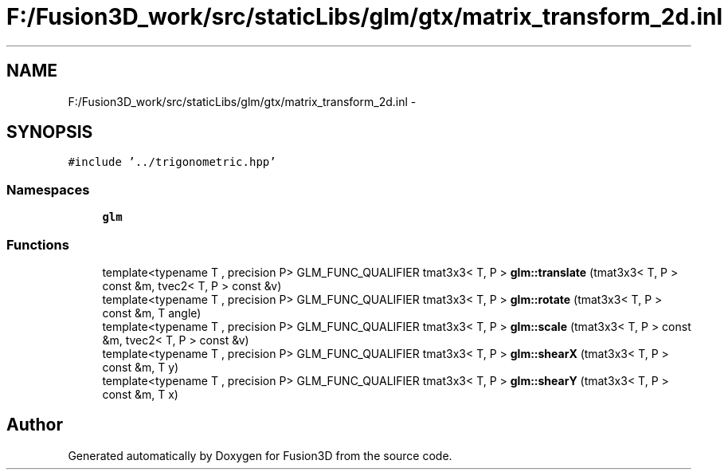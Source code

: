 .TH "F:/Fusion3D_work/src/staticLibs/glm/gtx/matrix_transform_2d.inl" 3 "Tue Nov 24 2015" "Version 0.0.0.1" "Fusion3D" \" -*- nroff -*-
.ad l
.nh
.SH NAME
F:/Fusion3D_work/src/staticLibs/glm/gtx/matrix_transform_2d.inl \- 
.SH SYNOPSIS
.br
.PP
\fC#include '\&.\&./trigonometric\&.hpp'\fP
.br

.SS "Namespaces"

.in +1c
.ti -1c
.RI " \fBglm\fP"
.br
.in -1c
.SS "Functions"

.in +1c
.ti -1c
.RI "template<typename T , precision P> GLM_FUNC_QUALIFIER tmat3x3< T, P > \fBglm::translate\fP (tmat3x3< T, P > const &m, tvec2< T, P > const &v)"
.br
.ti -1c
.RI "template<typename T , precision P> GLM_FUNC_QUALIFIER tmat3x3< T, P > \fBglm::rotate\fP (tmat3x3< T, P > const &m, T angle)"
.br
.ti -1c
.RI "template<typename T , precision P> GLM_FUNC_QUALIFIER tmat3x3< T, P > \fBglm::scale\fP (tmat3x3< T, P > const &m, tvec2< T, P > const &v)"
.br
.ti -1c
.RI "template<typename T , precision P> GLM_FUNC_QUALIFIER tmat3x3< T, P > \fBglm::shearX\fP (tmat3x3< T, P > const &m, T y)"
.br
.ti -1c
.RI "template<typename T , precision P> GLM_FUNC_QUALIFIER tmat3x3< T, P > \fBglm::shearY\fP (tmat3x3< T, P > const &m, T x)"
.br
.in -1c
.SH "Author"
.PP 
Generated automatically by Doxygen for Fusion3D from the source code\&.
